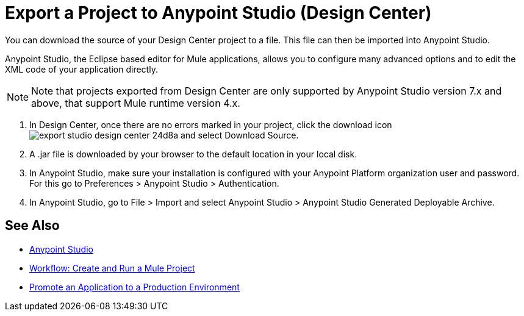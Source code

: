 = Export a Project to Anypoint Studio (Design Center)
:keywords:


You can download the source of your Design Center project to a file. This file can then be imported into Anypoint Studio.

Anypoint Studio, the Eclipse based editor for Mule applications, allows you to configure many advanced options and to edit the XML code of your application directly.

[NOTE]
Note that projects exported from Design Center are only supported by Anypoint Studio version 7.x and above, that support Mule runtime version 4.x.

. In Design Center, once there are no errors marked in your project, click the download icon image:export-studio-design-center-24d8a.png[] and select Download Source.

. A .jar file is downloaded by your browser to the default location in your local disk.

. In Anypoint Studio, make sure your installation is configured with your Anypoint Platform organization user and password. For this go to Preferences > Anypoint Studio > Authentication.


. In Anypoint Studio, go to File > Import and select Anypoint Studio > Anypoint Studio Generated Deployable Archive.





== See Also

* link:https://docs.mulesoft.com/anypoint-studio/[Anypoint Studio]

* link:/design-center/v/1.0/workflow-create-and-run-a-mule-project[Workflow: Create and Run a Mule Project]

* link:/design-center/v/1.0/promote-app-prod-env-design-center[Promote an Application to a Production Environment]

